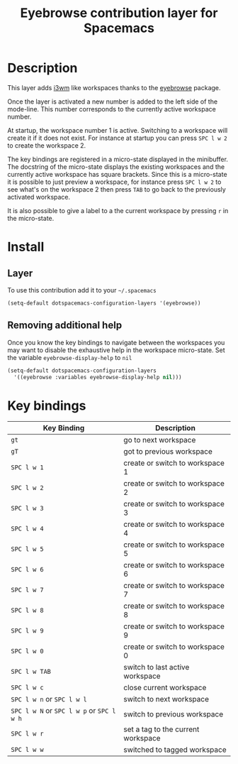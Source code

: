 #+TITLE: Eyebrowse contribution layer for Spacemacs
#+HTML_HEAD_EXTRA: <link rel="stylesheet" type="text/css" href="../../../css/readtheorg.css" />

[[file:img/eyebrowse.gif]] [[file:img/i3wm.png]]

* Table of Contents                                         :TOC_4_org:noexport:
 - [[Description][Description]]
 - [[Install][Install]]
   - [[Layer][Layer]]
   - [[Removing additional help][Removing additional help]]
 - [[Key bindings][Key bindings]]

* Description
This layer adds [[https://i3wm.org/][i3wm]] like workspaces thanks to the [[https://github.com/wasamasa/eyebrowse][eyebrowse]] package.

Once the layer is activated a new number is added to the left side of the
mode-line. This number corresponds to the currently active workspace number.

At startup, the workspace number 1 is active. Switching to a workspace will
create it if it does not exist. For instance at startup you can press
~SPC l w 2~ to create the workspace 2.

The key bindings are registered in a micro-state displayed in the minibuffer.
The docstring of the micro-state displays the existing workspaces and the
currently active workspace has square brackets. Since this is a micro-state it
is possible to just preview a workspace, for instance press ~SPC l w 2~ to see
what's on the workspace 2 then press ~TAB~ to go back to the previously
activated workspace.

It is also possible to give a label to a the current workspace by pressing
~r~ in the micro-state.

* Install
** Layer
To use this contribution add it to your =~/.spacemacs=

#+BEGIN_SRC emacs-lisp
(setq-default dotspacemacs-configuration-layers '(eyebrowse))
#+END_SRC

** Removing additional help
Once you know the key bindings to navigate between the workspaces you
may want to disable the exhaustive help in the workspace micro-state.
Set the variable =eyebrowse-display-help= to =nil=

#+BEGIN_SRC emacs-lisp
  (setq-default dotspacemacs-configuration-layers
    '((eyebrowse :variables eyebrowse-display-help nil)))
#+END_SRC

* Key bindings

| Key Binding                               | Description                        |
|-------------------------------------------+------------------------------------|
| ~gt~                                      | go to next workspace               |
| ~gT~                                      | got to previous workspace          |
| ~SPC l w 1~                               | create or switch to workspace 1    |
| ~SPC l w 2~                               | create or switch to workspace 2    |
| ~SPC l w 3~                               | create or switch to workspace 3    |
| ~SPC l w 4~                               | create or switch to workspace 4    |
| ~SPC l w 5~                               | create or switch to workspace 5    |
| ~SPC l w 6~                               | create or switch to workspace 6    |
| ~SPC l w 7~                               | create or switch to workspace 7    |
| ~SPC l w 8~                               | create or switch to workspace 8    |
| ~SPC l w 9~                               | create or switch to workspace 9    |
| ~SPC l w 0~                               | create or switch to workspace 0    |
| ~SPC l w TAB~                             | switch to last active workspace    |
| ~SPC l w c~                               | close current workspace            |
| ~SPC l w n~ or ~SPC l w l~                | switch to next workspace           |
| ~SPC l w N~ or ~SPC l w p~ or ~SPC l w h~ | switch to previous workspace       |
| ~SPC l w r~                               | set a tag to the current workspace |
| ~SPC l w w~                               | switched to tagged workspace       |
